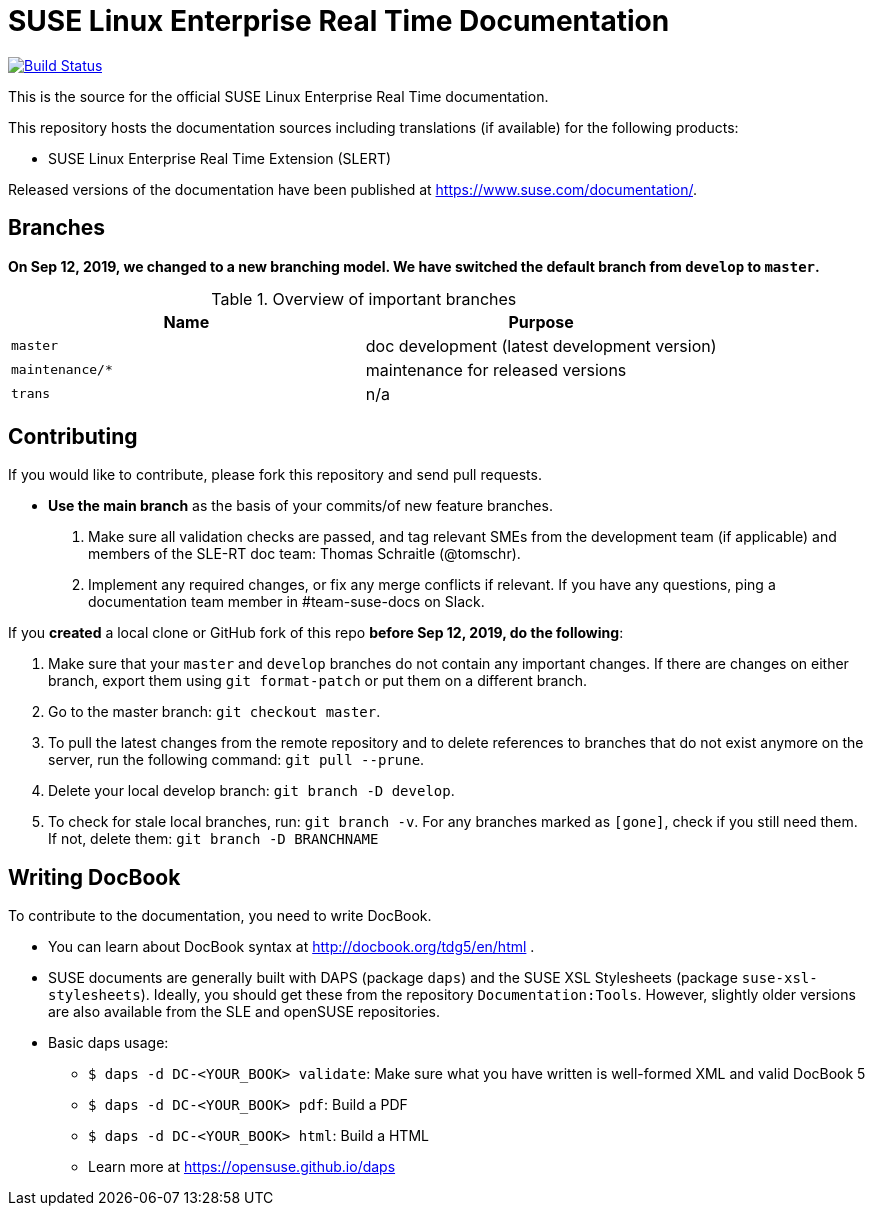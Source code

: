 = SUSE Linux Enterprise Real Time Documentation

image:https://travis-ci.org/SUSE/doc-slert.svg?branch=master["Build Status", link="https://travis-ci.org/SUSE/doc-slert"]

This is the source for the official SUSE Linux Enterprise Real Time documentation.

This repository hosts the documentation sources including translations (if
available) for the following products:

* SUSE Linux Enterprise Real Time Extension (SLERT)

Released versions of the documentation have been published at
https://www.suse.com/documentation/.


== Branches

**On Sep 12, 2019, we changed to a new branching model. We have
switched the default branch from `develop` to `master`.**

.Overview of important branches
[options="header"]
|================================================
| Name             | Purpose
| `master`         | doc development (latest development version)
| `maintenance/*`  | maintenance for released versions
| `trans`          | n/a
|================================================


== Contributing

If you would like to contribute, please fork this repository and send
pull requests.

* *Use the main branch* as the basis of your commits/of new feature branches.

. Make sure all validation checks are passed, and tag relevant SMEs from the development team (if applicable)
  and members of the SLE-RT doc team: Thomas Schraitle (@tomschr).

. Implement any required changes, or fix any merge conflicts if relevant. If you have any questions, ping a documentation team
  member in #team-suse-docs on Slack.

If you *created* a local clone or GitHub fork of this repo *before Sep 12, 2019, do the following*:

1. Make sure that your `master` and `develop` branches do not contain any important changes.
  If there are changes on either branch, export them using `git format-patch` or put them on a
  different branch.

1. Go to the master branch: `git checkout master`.


1. To pull the latest changes from the remote repository and to delete references to branches
   that do not exist anymore on the server, run the following command: `git pull --prune`.

1. Delete your local develop branch: `git branch -D develop`.

1. To check for stale local branches, run: `git branch -v`.
   For any branches marked as `[gone]`, check if you still need them. If not, delete them:
   `git branch -D BRANCHNAME`


== Writing DocBook

To contribute to the documentation, you need to write DocBook.

* You can learn about DocBook syntax at http://docbook.org/tdg5/en/html .
* SUSE documents are generally built with DAPS (package `daps`) and the
  SUSE XSL Stylesheets (package `suse-xsl-stylesheets`). Ideally, you should
  get these from the repository `Documentation:Tools`. However, slightly
  older versions are also available from the SLE and openSUSE repositories.
* Basic daps usage:
** `$ daps -d DC-<YOUR_BOOK> validate`: Make sure what you have written is
    well-formed XML and valid DocBook 5
** `$ daps -d DC-<YOUR_BOOK> pdf`: Build a PDF
** `$ daps -d DC-<YOUR_BOOK> html`: Build a HTML
** Learn more at https://opensuse.github.io/daps
